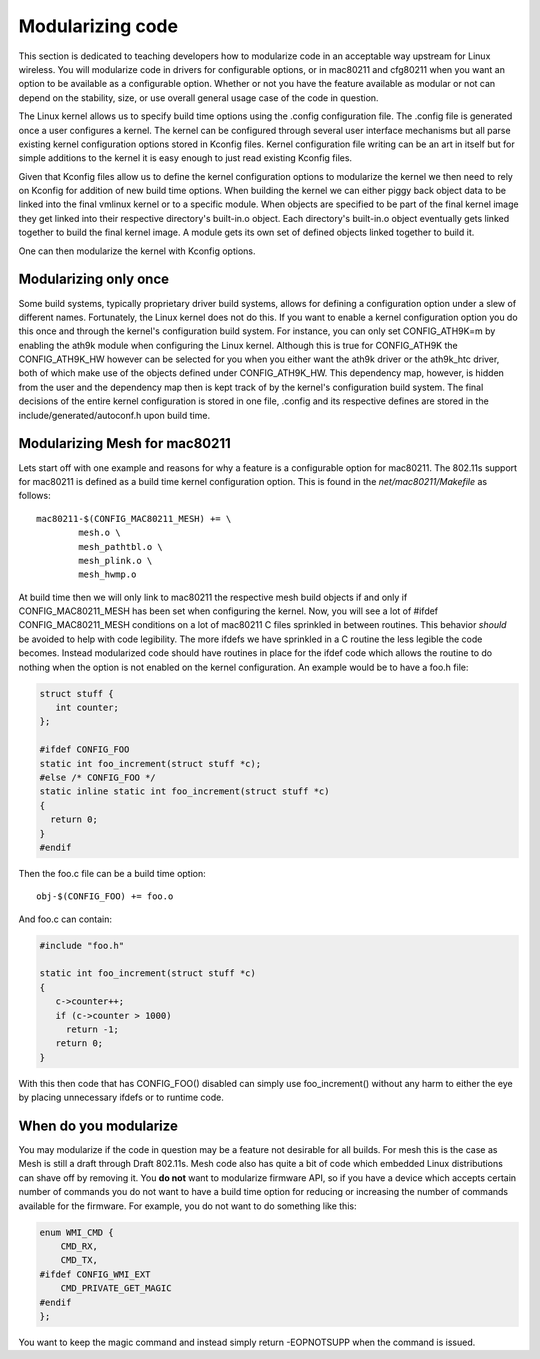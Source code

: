 Modularizing code
=================

This section is dedicated to teaching developers how to modularize code
in an acceptable way upstream for Linux wireless. You will modularize
code in drivers for configurable options, or in mac80211 and cfg80211
when you want an option to be available as a configurable option.
Whether or not you have the feature available as modular or not can
depend on the stability, size, or use overall general usage case of the
code in question.

The Linux kernel allows us to specify build time options using the
.config configuration file. The .config file is generated once a user
configures a kernel. The kernel can be configured through several user
interface mechanisms but all parse existing kernel configuration options
stored in Kconfig files. Kernel configuration file writing can be an art
in itself but for simple additions to the kernel it is easy enough to
just read existing Kconfig files.

Given that Kconfig files allow us to define the kernel configuration
options to modularize the kernel we then need to rely on Kconfig for
addition of new build time options. When building the kernel we can
either piggy back object data to be linked into the final vmlinux kernel
or to a specific module. When objects are specified to be part of the
final kernel image they get linked into their respective directory's
built-in.o object. Each directory's built-in.o object eventually gets
linked together to build the final kernel image. A module gets its own
set of defined objects linked together to build it.

One can then modularize the kernel with Kconfig options.

Modularizing only once
----------------------

Some build systems, typically proprietary driver build systems, allows
for defining a configuration option under a slew of different names.
Fortunately, the Linux kernel does not do this. If you want to enable a
kernel configuration option you do this once and through the kernel's
configuration build system. For instance, you can only set
CONFIG_ATH9K=m by enabling the ath9k module when configuring the Linux
kernel. Although this is true for CONFIG_ATH9K the CONFIG_ATH9K_HW
however can be selected for you when you either want the ath9k driver or
the ath9k_htc driver, both of which make use of the objects defined
under CONFIG_ATH9K_HW. This dependency map, however, is hidden from the
user and the dependency map then is kept track of by the kernel's
configuration build system. The final decisions of the entire kernel
configuration is stored in one file, .config and its respective defines
are stored in the include/generated/autoconf.h upon build time.

Modularizing Mesh for mac80211
------------------------------

Lets start off with one example and reasons for why a feature is a
configurable option for mac80211. The 802.11s support for mac80211 is
defined as a build time kernel configuration option. This is found in
the *net/mac80211/Makefile* as follows::

   mac80211-$(CONFIG_MAC80211_MESH) += \
           mesh.o \
           mesh_pathtbl.o \
           mesh_plink.o \
           mesh_hwmp.o

At build time then we will only link to mac80211 the respective mesh
build objects if and only if CONFIG_MAC80211_MESH has been set when
configuring the kernel. Now, you will see a lot of #ifdef
CONFIG_MAC80211_MESH conditions on a lot of mac80211 C files sprinkled
in between routines. This behavior *should* be avoided to help with code
legibility. The more ifdefs we have sprinkled in a C routine the less
legible the code becomes. Instead modularized code should have routines
in place for the ifdef code which allows the routine to do nothing when
the option is not enabled on the kernel configuration. An example would
be to have a foo.h file:

.. code-block:: c

   struct stuff {
      int counter;
   };

   #ifdef CONFIG_FOO
   static int foo_increment(struct stuff *c);
   #else /* CONFIG_FOO */
   static inline static int foo_increment(struct stuff *c)
   {
     return 0;
   }
   #endif

Then the foo.c file can be a build time option:

::

   obj-$(CONFIG_FOO) += foo.o

And foo.c can contain:

.. code-block:: c

   #include "foo.h"

   static int foo_increment(struct stuff *c)
   {
      c->counter++;
      if (c->counter > 1000)
        return -1;
      return 0;
   }

With this then code that has CONFIG_FOO() disabled can simply use
foo_increment() without any harm to either the eye by placing
unnecessary ifdefs or to runtime code.

When do you modularize
----------------------

You may modularize if the code in question may be a feature not
desirable for all builds. For mesh this is the case as Mesh is still a
draft through Draft 802.11s. Mesh code also has quite a bit of code
which embedded Linux distributions can shave off by removing it. You
**do not** want to modularize firmware API, so if you have a device
which accepts certain number of commands you do not want to have a build
time option for reducing or increasing the number of commands available
for the firmware. For example, you do not want to do something like
this:

.. code-block:: c

   enum WMI_CMD {
       CMD_RX,
       CMD_TX,
   #ifdef CONFIG_WMI_EXT
       CMD_PRIVATE_GET_MAGIC
   #endif
   };

You want to keep the magic command and instead simply return -EOPNOTSUPP
when the command is issued.
